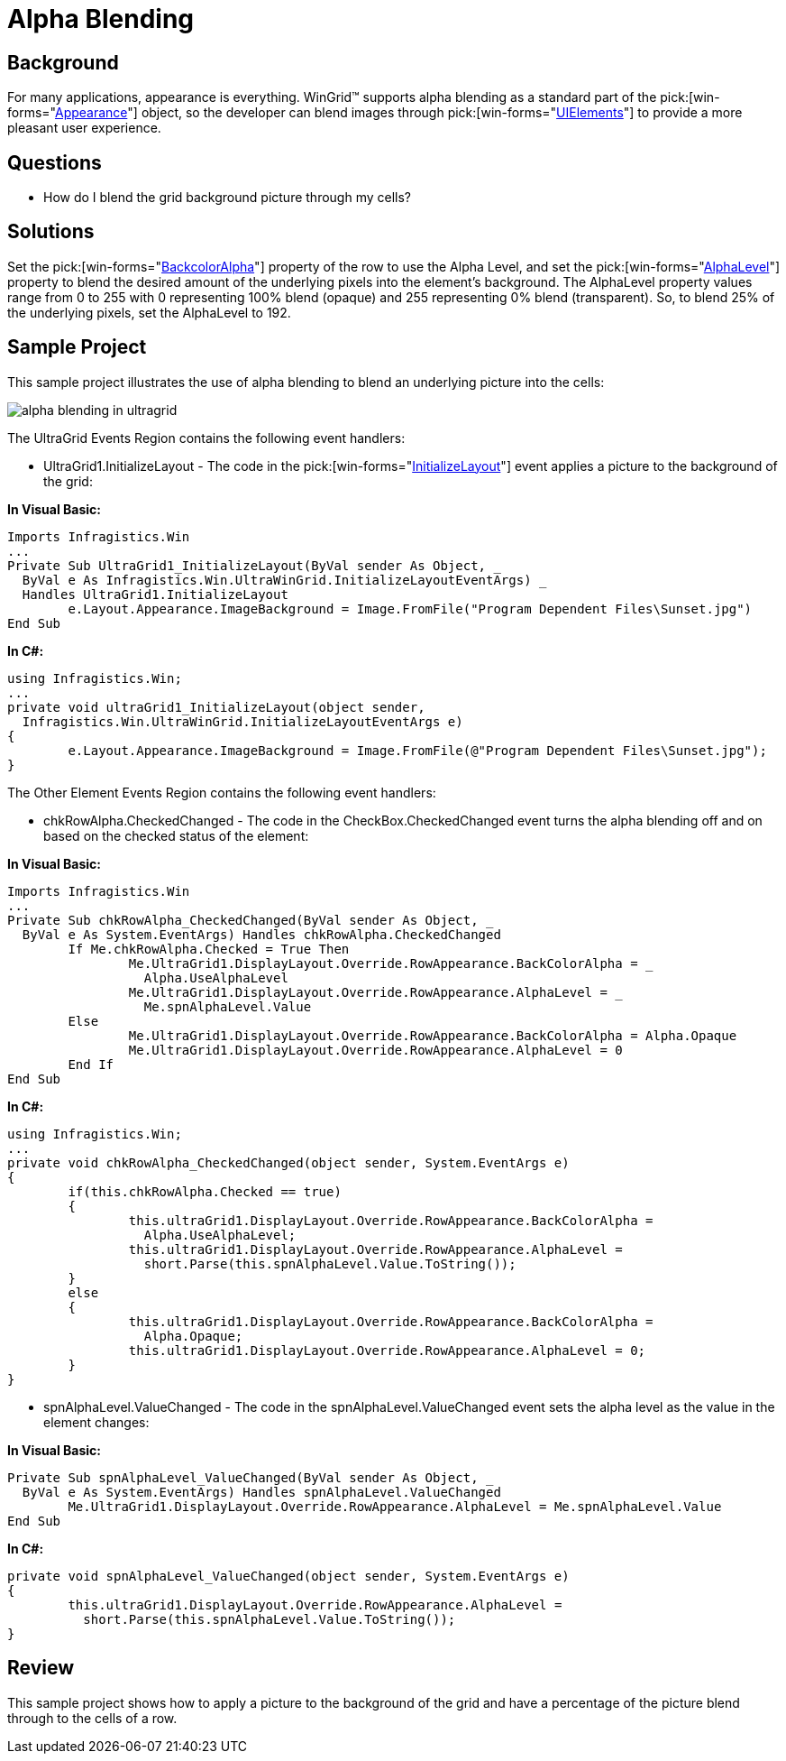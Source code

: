 ﻿////

|metadata|
{
    "name": "wingrid-alpha-blending",
    "controlName": ["WinGrid"],
    "tags": ["Grids","How Do I","Styling"],
    "guid": "{3CCB8DED-2954-4178-91B8-B7BF45E62BCA}",  
    "buildFlags": [],
    "createdOn": "2005-11-07T00:00:00Z"
}
|metadata|
////

= Alpha Blending

== Background

For many applications, appearance is everything. WinGrid™ supports alpha blending as a standard part of the  pick:[win-forms="link:{ApiPlatform}win{ApiVersion}~infragistics.win.appearance.html[Appearance]"]  object, so the developer can blend images through  pick:[win-forms="link:{ApiPlatform}win{ApiVersion}~infragistics.win.uielement.html[UIElements]"]  to provide a more pleasant user experience.

== Questions

* How do I blend the grid background picture through my cells?

== Solutions

Set the  pick:[win-forms="link:{ApiPlatform}win{ApiVersion}~infragistics.win.appearance~backcoloralpha.html[BackcolorAlpha]"]  property of the row to use the Alpha Level, and set the  pick:[win-forms="link:{ApiPlatform}win{ApiVersion}~infragistics.win.appearance~alphalevel.html[AlphaLevel]"]  property to blend the desired amount of the underlying pixels into the element's background. The AlphaLevel property values range from 0 to 255 with 0 representing 100% blend (opaque) and 255 representing 0% blend (transparent). So, to blend 25% of the underlying pixels, set the AlphaLevel to 192.

== Sample Project

This sample project illustrates the use of alpha blending to blend an underlying picture into the cells:

image::Images\WinGrid_Alpha_Blending_01.png[alpha blending in ultragrid]

The UltraGrid Events Region contains the following event handlers:

* UltraGrid1.InitializeLayout - The code in the  pick:[win-forms="link:{ApiPlatform}win.ultrawingrid{ApiVersion}~infragistics.win.ultrawingrid.ultragrid~initializelayout_ev.html[InitializeLayout]"]  event applies a picture to the background of the grid:

*In Visual Basic:*

----
Imports Infragistics.Win
...
Private Sub UltraGrid1_InitializeLayout(ByVal sender As Object, _
  ByVal e As Infragistics.Win.UltraWinGrid.InitializeLayoutEventArgs) _
  Handles UltraGrid1.InitializeLayout
	e.Layout.Appearance.ImageBackground = Image.FromFile("Program Dependent Files\Sunset.jpg")
End Sub
----

*In C#:*

----
using Infragistics.Win;
...
private void ultraGrid1_InitializeLayout(object sender, 
  Infragistics.Win.UltraWinGrid.InitializeLayoutEventArgs e)
{
	e.Layout.Appearance.ImageBackground = Image.FromFile(@"Program Dependent Files\Sunset.jpg");
}
----

The Other Element Events Region contains the following event handlers:

* chkRowAlpha.CheckedChanged - The code in the CheckBox.CheckedChanged event turns the alpha blending off and on based on the checked status of the element:

*In Visual Basic:*

----
Imports Infragistics.Win
...
Private Sub chkRowAlpha_CheckedChanged(ByVal sender As Object, _
  ByVal e As System.EventArgs) Handles chkRowAlpha.CheckedChanged
	If Me.chkRowAlpha.Checked = True Then
		Me.UltraGrid1.DisplayLayout.Override.RowAppearance.BackColorAlpha = _
		  Alpha.UseAlphaLevel
		Me.UltraGrid1.DisplayLayout.Override.RowAppearance.AlphaLevel = _
		  Me.spnAlphaLevel.Value
	Else
		Me.UltraGrid1.DisplayLayout.Override.RowAppearance.BackColorAlpha = Alpha.Opaque
		Me.UltraGrid1.DisplayLayout.Override.RowAppearance.AlphaLevel = 0
	End If
End Sub
----

*In C#:*

----
using Infragistics.Win;
...
private void chkRowAlpha_CheckedChanged(object sender, System.EventArgs e)
{
	if(this.chkRowAlpha.Checked == true)
	{
		this.ultraGrid1.DisplayLayout.Override.RowAppearance.BackColorAlpha = 
		  Alpha.UseAlphaLevel;
		this.ultraGrid1.DisplayLayout.Override.RowAppearance.AlphaLevel = 
		  short.Parse(this.spnAlphaLevel.Value.ToString());
	}
	else
	{
		this.ultraGrid1.DisplayLayout.Override.RowAppearance.BackColorAlpha = 
		  Alpha.Opaque;
		this.ultraGrid1.DisplayLayout.Override.RowAppearance.AlphaLevel = 0;
	}
}
----

* spnAlphaLevel.ValueChanged - The code in the spnAlphaLevel.ValueChanged event sets the alpha level as the value in the element changes:

*In Visual Basic:*

----
Private Sub spnAlphaLevel_ValueChanged(ByVal sender As Object, _
  ByVal e As System.EventArgs) Handles spnAlphaLevel.ValueChanged
	Me.UltraGrid1.DisplayLayout.Override.RowAppearance.AlphaLevel = Me.spnAlphaLevel.Value
End Sub
----

*In C#:*

----
private void spnAlphaLevel_ValueChanged(object sender, System.EventArgs e)
{
	this.ultraGrid1.DisplayLayout.Override.RowAppearance.AlphaLevel = 
	  short.Parse(this.spnAlphaLevel.Value.ToString());
}
----

== Review

This sample project shows how to apply a picture to the background of the grid and have a percentage of the picture blend through to the cells of a row.